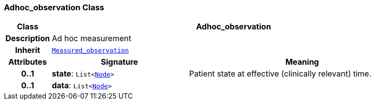 === Adhoc_observation Class

[cols="^1,3,5"]
|===
h|*Class*
2+^h|*Adhoc_observation*

h|*Description*
2+a|Ad hoc measurement

h|*Inherit*
2+|`<<_measured_observation_class,Measured_observation>>`

h|*Attributes*
^h|*Signature*
^h|*Meaning*

h|*0..1*
|*state*: `List<link:/releases/S2-RM-BASE/{base_release}/docs/patterns.html#_node_class[Node^]>`
a|Patient state at effective (clinically relevant) time.

h|*0..1*
|*data*: `List<link:/releases/S2-RM-BASE/{base_release}/docs/patterns.html#_node_class[Node^]>`
a|
|===
